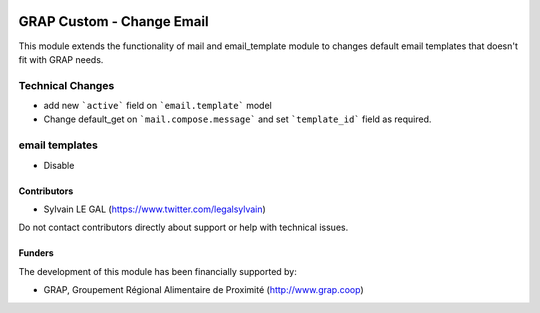 .. image:: https://img.shields.io/badge/license-AGPL--3-blue.png
   :target: https://www.gnu.org/licenses/agpl
   :alt: License: AGPL-3

==========================
GRAP Custom - Change Email
==========================

This module extends the functionality of mail and email_template module to
changes default email templates that doesn't fit with GRAP needs.

Technical Changes
=================

* add new ```active``` field on ```email.template``` model

* Change default_get on ```mail.compose.message``` and set ```template_id```
  field as required.

email templates
===============

* Disable 

Contributors
------------

* Sylvain LE GAL (https://www.twitter.com/legalsylvain)

Do not contact contributors directly about support or help with technical issues.

Funders
-------

The development of this module has been financially supported by:

* GRAP, Groupement Régional Alimentaire de Proximité (http://www.grap.coop)

